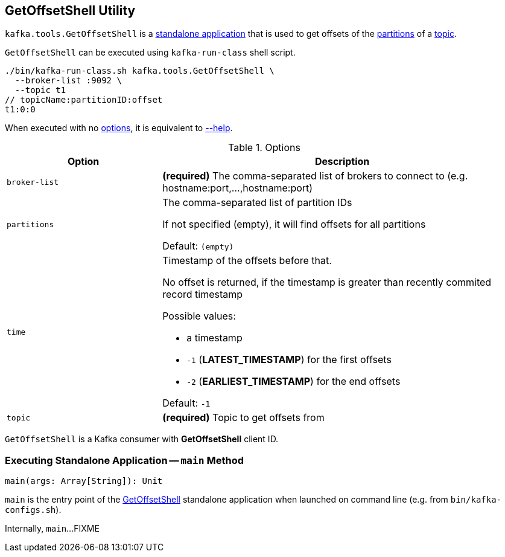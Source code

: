 == [[GetOffsetShell]] GetOffsetShell Utility

`kafka.tools.GetOffsetShell` is a <<main, standalone application>> that is used to get offsets of the <<partitions, partitions>> of a <<topic, topic>>.

`GetOffsetShell` can be executed using `kafka-run-class` shell script.

```
./bin/kafka-run-class.sh kafka.tools.GetOffsetShell \
  --broker-list :9092 \
  --topic t1
// topicName:partitionID:offset
t1:0:0
```

When executed with no <<options, options>>, it is equivalent to <<help, --help>>.

[[options]]
.Options
[cols="30m,70",options="header",width="100%"]
|===
| Option
| Description

| broker-list
a| [[broker-list]] *(required)* The comma-separated list of brokers to connect to (e.g. hostname:port,...,hostname:port)

| partitions
a| [[partitions]] The comma-separated list of partition IDs

If not specified (empty), it will find offsets for all partitions

Default: `(empty)`

| time
a| [[time]] Timestamp of the offsets before that.

No offset is returned, if the timestamp is greater than recently commited record timestamp

Possible values:

* a timestamp

* `-1` (*LATEST_TIMESTAMP*) for the first offsets

* `-2` (*EARLIEST_TIMESTAMP*) for the end offsets

Default: `-1`

| topic
a| [[topic]] *(required)* Topic to get offsets from

|===

[[CLIENT_ID_CONFIG]][[clientId]]
`GetOffsetShell` is a Kafka consumer with *GetOffsetShell* client ID.

=== [[main]] Executing Standalone Application -- `main` Method

[source, scala]
----
main(args: Array[String]): Unit
----

`main` is the entry point of the <<GetOffsetShell, GetOffsetShell>> standalone application when launched on command line (e.g. from `bin/kafka-configs.sh`).

Internally, `main`...FIXME
